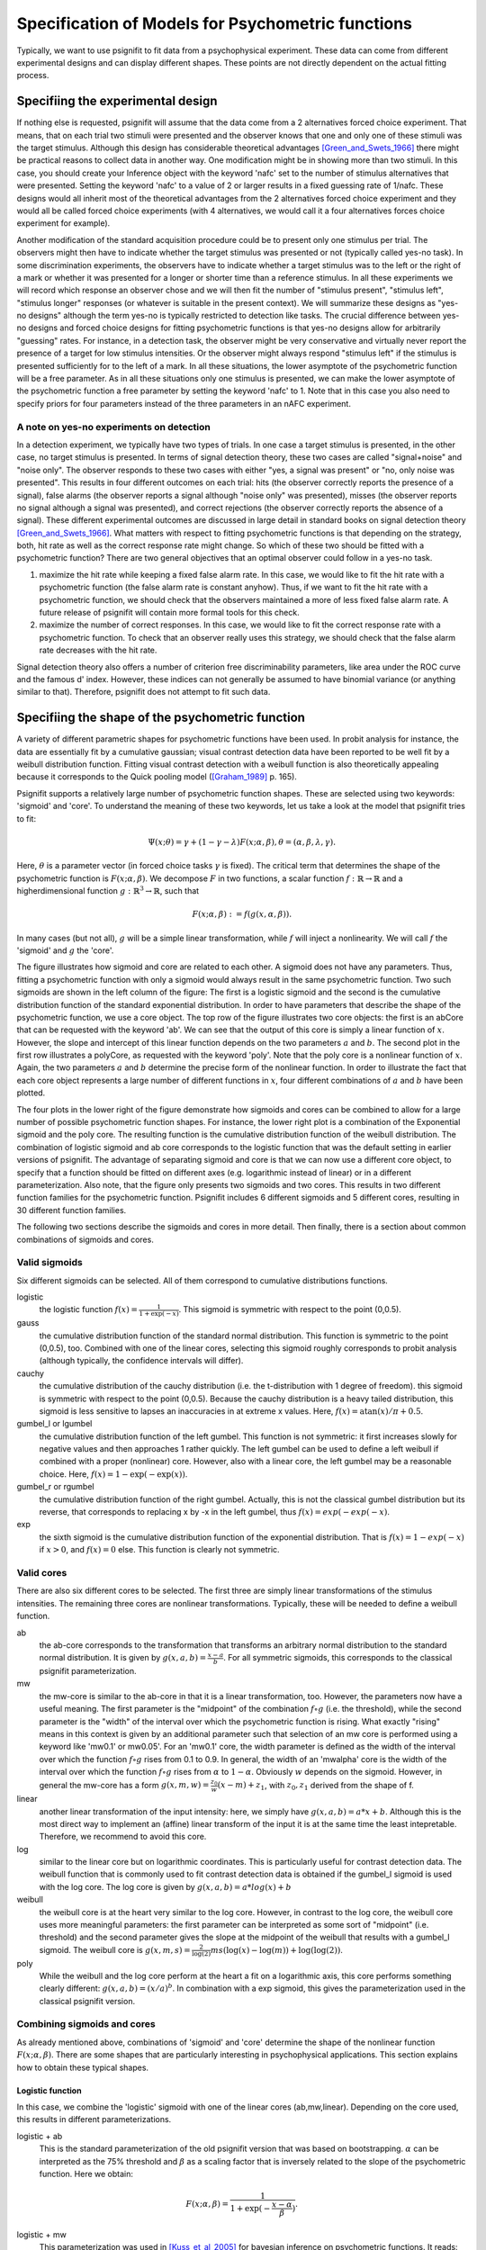 ==================================================
Specification of Models for Psychometric functions
==================================================

Typically, we want to use psignifit to fit data from a psychophysical experiment. These data
can come from different experimental designs and can display different shapes. These points are
not directly dependent on the actual fitting process.

Specifiing the experimental design
==================================

If nothing else is requested, psignifit will assume that the data come from a 2 alternatives
forced choice experiment. That means, that on each trial two stimuli were presented and the
observer knows that one and only one of these stimuli was the target stimulus. Although this
design has considerable theoretical advantages [Green_and_Swets_1966]_ there might be practical
reasons to collect data in another way. One modification might be in showing more than two
stimuli. In this case, you should create your Inference object with the keyword 'nafc' set
to the number of stimulus alternatives that were presented. Setting the keyword 'nafc' to
a value of 2 or larger results in a fixed guessing rate of 1/nafc. These designs would all
inherit most of the theoretical advantages from the 2 alternatives forced choice experiment
and they would all be called forced choice experiments (with 4 alternatives, we would call
it a four alternatives forces choice experiment for example).

Another modification of the standard acquisition procedure could be to present only one
stimulus per trial. The observers might then have to indicate whether the target stimulus
was presented or not (typically called yes-no task). In some discrimination experiments,
the observers have to indicate whether a target stimulus was to the left or the right of
a mark or whether it was presented for a longer or shorter time than a reference stimulus.
In all these experiments we will record which response an observer chose and we will then
fit the number of "stimulus present", "stimulus left", "stimulus longer" responses (or
whatever is suitable in the present context). We will summarize these designs as "yes-no
designs" although the term yes-no is typically restricted to detection like tasks. The
crucial difference between yes-no designs and forced choice designs for fitting
psychometric functions is that yes-no designs allow for arbitrarily "guessing" rates.
For instance, in a detection task, the observer might be very conservative and virtually
never report the presence of a target for low stimulus intensities. Or the observer might
always respond "stimulus left" if the stimulus is presented sufficiently for to the left
of a mark. In all these situations, the lower asymptote of the psychometric function will
be a free parameter. As in all these situations only one stimulus is presented, we can
make the lower asymptote of the psychometric function a free parameter by setting the
keyword 'nafc' to 1. Note that in this case you also need to specify priors for four parameters
instead of the three parameters in an nAFC experiment.

A note on yes-no experiments on detection
-----------------------------------------

In a detection experiment, we typically have two types of trials. In one case a target
stimulus is presented, in the other case, no target stimulus is presented. In terms of signal
detection theory, these two cases are called "signal+noise" and "noise only". The observer
responds to these two cases with either "yes, a signal was present" or "no, only noise
was presented". This results in four different outcomes on each trial: hits (the observer
correctly reports the presence of a signal), false alarms (the observer reports a signal
although "noise only" was presented), misses (the observer reports no signal
although a signal was presented), and correct rejections (the observer correctly reports
the absence of a signal). These different experimental outcomes are discussed in large detail
in standard books on signal detection theory [Green_and_Swets_1966]_. What matters with respect
to fitting psychometric functions is that depending on the strategy, both, hit rate as well
as the correct response rate might change. So which of these two should be fitted with a
psychometric function? There are two general objectives that an optimal observer could
follow in a yes-no task.

1. maximize the hit rate while keeping a fixed false alarm rate. In this case, we would
   like to fit the hit rate with a psychometric function (the false alarm rate is
   constant anyhow). Thus, if we want to fit the hit rate with a psychometric function,
   we should check that the observers maintained a more of less fixed false alarm
   rate. A future release of psignifit will contain more formal tools for this check.
2. maximize the number of correct responses. In this case, we would like to fit
   the correct response rate with a psychometric function. To check that an observer
   really uses this strategy, we should check that the false alarm rate decreases with
   the hit rate.

Signal detection theory also offers a number of criterion free discriminability parameters,
like area under the ROC curve and the famous d' index. However, these indices can not generally
be assumed to have binomial variance (or anything similar to that). Therefore, psignifit
does not attempt to fit such data.

Specifiing the shape of the psychometric function
=================================================

A variety of different parametric shapes for psychometric functions have been used. In probit
analysis for instance, the data are essentially fit by a cumulative gaussian; visual contrast
detection data have been reported to be well fit by a weibull distribution function. Fitting
visual contrast detection with a weibull function is also theoretically appealing because it
corresponds to the Quick pooling model ([Graham_1989]_ p. 165).

Psignifit supports a relatively large number of psychometric function shapes. These are selected
using two keywords: 'sigmoid' and 'core'. To understand the meaning of these two keywords, let
us take a look at the model that psignifit tries to fit:

.. math::

    \Psi ( x; \theta ) = \gamma + (1-\gamma-\lambda) F ( x; \alpha, \beta ), \theta = (\alpha,\beta,\lambda,\gamma).

Here, :math:`\theta` is a parameter vector (in forced choice tasks :math:`\gamma` is fixed). The critical term
that determines the shape of the psychometric function is :math:`F ( x; \alpha, \beta )`. We decompose
:math:`F` in two functions, a scalar function :math:`f:\mathbb{R}\to\mathbb{R}` and a higherdimensional function :math:`g:\mathbb{R}^3\to\mathbb{R}`, such that

.. math::

    F ( x; \alpha, \beta) := f ( g ( x, \alpha, \beta ) ).

In many cases (but not all), :math:`g` will be a simple linear transformation, while :math:`f` will inject a
nonlinearity. We will call :math:`f` the 'sigmoid' and :math:`g` the 'core'.

.. image:: coreandsigmoid.png

The figure illustrates how sigmoid and core are related to each other. A sigmoid does not have any parameters. Thus,
fitting a psychometric function with only a sigmoid would always result in the same psychometric function. Two such sigmoids
are shown in the left column of the figure: The first is a logistic sigmoid and the second is the cumulative distribution function of
the standard exponential distribution. In order to have parameters that describe the shape of the psychometric function, we use a core
object. The top row of the figure illustrates two core objects: the first is an abCore that can be requested with the keyword 'ab'.
We can see that the output of this core is simply a linear function of :math:`x`. However, the slope and intercept of this linear function
depends on the two parameters :math:`a` and :math:`b`. The second plot in the first row illustrates a polyCore, as requested with the
keyword 'poly'. Note that the poly core is a nonlinear function of :math:`x`. Again, the two parameters :math:`a` and :math:`b` determine the
precise form of the nonlinear function. In order to illustrate the fact that each core object represents a large number of different
functions in :math:`x`, four different combinations of :math:`a` and :math:`b` have been plotted.

The four plots in the lower right of the figure demonstrate how sigmoids and cores can be combined to allow for a large number of possible
psychometric function shapes. For instance, the lower right plot is a combination of the Exponential sigmoid and the poly core. The resulting
function is the cumulative distribution function of the weibull distribution. The combination of logistic sigmoid and ab core corresponds to
the logistic function that was the default setting in earlier versions of psignifit. The advantage of separating sigmoid and core is that
we can now use a different core object, to specify that a function should be fitted on different axes (e.g. logarithmic instead of linear) or
in a different parameterization. Also note, that the figure only presents two sigmoids and two cores. This results in two different function families
for the psychometric function. Psignifit includes 6 different sigmoids and 5 different cores, resulting in 30 different function families.

The following two sections describe the sigmoids and cores in more detail. Then finally, there is a section about
common combinations of sigmoids and cores.

Valid sigmoids
--------------

.. image:: sigmoids.png

Six different sigmoids can be selected. All of them correspond to cumulative distributions
functions.

logistic
    the logistic function :math:`f(x) = \frac{1}{1+\exp(-x)}`. This sigmoid is symmetric with respect to
    the point (0,0.5).
gauss
    the cumulative distribution function of the standard normal distribution. This function
    is symmetric to the point (0,0.5), too. Combined with one of the linear cores, selecting
    this sigmoid roughly corresponds to probit analysis (although typically, the confidence
    intervals will differ).
cauchy
    the cumulative distribution of the cauchy distribution (i.e. the t-distribution with
    1 degree of freedom). this sigmoid is symmetric with respect to the point (0,0.5).
    Because the cauchy distribution is a heavy tailed distribution, this sigmoid is less
    sensitive to lapses an inaccuracies in at extreme x values. Here, :math:`f(x) = \mathrm{atan}(x)/\pi + 0.5`.
gumbel_l or lgumbel
    the cumulative distribution function of the left gumbel. This function is not symmetric:
    it first increases slowly for negative values and then approaches 1 rather quickly. The
    left gumbel can be used to define a left weibull if combined with a proper (nonlinear)
    core. However, also with a linear core, the left gumbel may be a reasonable choice. Here,
    :math:`f(x) = 1-\exp(-\exp(x))`.
gumbel_r or rgumbel
    the cumulative distribution function of the right gumbel. Actually, this is not the
    classical gumbel distribution but its reverse, that corresponds to replacing x by -x in
    the left gumbel, thus :math:`f(x) = exp(-exp(-x)`.
exp
    the sixth sigmoid is the cumulative distribution function of the exponential distribution.
    That is :math:`f(x) = 1-exp(-x)` if :math:`x > 0`, and :math:`f(x) = 0` else. This function is clearly not
    symmetric.

Valid cores
-----------

.. image:: cores.png

There are also six different cores to be selected. The first three are simply linear
transformations of the stimulus intensities. The remaining three cores are nonlinear
transformations. Typically, these will be needed to define a weibull function.

ab
    the ab-core corresponds to the transformation that transforms an arbitrary normal
    distribution to the standard normal distribution. It is given by :math:`g(x,a,b) = \frac{x-a}{b}`.
    For all symmetric sigmoids, this corresponds to the classical psignifit parameterization.
mw
    the mw-core is similar to the ab-core in that it is a linear transformation, too.
    However, the parameters now have a useful meaning. The first parameter is the "midpoint"
    of the combination :math:`f\circ g` (i.e. the threshold), while the second parameter is the "width"
    of the interval over which the psychometric function is rising. What exactly "rising"
    means in this context is given by an additional parameter such that selection of
    an mw core is performed using a keyword like 'mw0.1' or mw0.05'. For an 'mw0.1' core,
    the width parameter is defined as the width of the interval over which the function
    :math:`f\circ g` rises from 0.1 to 0.9. In general, the width of an 'mwalpha' core is the width of
    the interval over which the function :math:`f\circ g` rises from :math:`\alpha` to :math:`1-\alpha`. Obviously :math:`w` depends
    on the sigmoid. However, in general the mw-core has a form :math:`g(x,m,w) = \frac{z_0}{w} (x-m) + z_1`,
    with :math:`z_0,z_1` derived from the shape of f.
linear
    another linear transformation of the input intensity: here, we simply have :math:`g(x,a,b) = a*x+b`.
    Although this is the most direct way to implement an (affine) linear transform of the
    input it is at the same time the least intepretable. Therefore, we recommend to avoid
    this core.
log
    similar to the linear core but on logarithmic coordinates. This is particularly useful
    for contrast detection data. The weibull function that is commonly used to fit contrast
    detection data is obtained if the gumbel_l sigmoid is used with the log core. The log core
    is given by :math:`g(x,a,b) = a*log(x)+b`
weibull
    the weibull core is at the heart very similar to the log core. However, in contrast to the
    log core, the weibull core uses more meaningful parameters: the first parameter can be
    interpreted as some sort of "midpoint" (i.e. threshold) and the second parameter gives
    the slope at the midpoint of the weibull that results with a gumbel_l sigmoid. The weibull
    core is :math:`g(x,m,s) = \frac{2}{\log(2)} m s (\log(x)-\log(m))+\log(\log(2))`.
poly
    While the weibull and the log core perform at the heart a fit on a logarithmic axis, this
    core performs something clearly different: :math:`g(x,a,b) = (x/a)^b`. In combination with a exp
    sigmoid, this gives the parameterization used in the classical psignifit version.

Combining sigmoids and cores
----------------------------

As already mentioned above, combinations of 'sigmoid' and 'core' determine the shape of the nonlinear
function :math:`F( x; \alpha, \beta )`. There are some shapes that are particularly interesting in psychophysical
applications. This section explains how to obtain these typical shapes.

Logistic function
.................

In this case, we combine the 'logistic' sigmoid with one of the linear cores (ab,mw,linear). Depending
on the core used, this results in different parameterizations.

logistic + ab
    This is the standard parameterization of the old psignifit version that was based on bootstrapping.
    :math:`\alpha` can be interpreted as the 75% threshold and :math:`\beta` as a scaling factor that is inversely
    related to the slope of the psychometric function.
    Here we obtain:

.. math::

    F ( x; \alpha, \beta ) = \frac{1}{1+\exp( -\frac{x-\alpha}{\beta} ) }.

logistic + mw
    This parameterization was used in [Kuss_et_al_2005]_ for bayesian inference on psychometric functions.
    It reads:

.. math::

    F ( x; m, w ) = (1+\exp( - \frac{z(\alpha)}{w} (x-m) ) )^{-1},

..

    where :math:`z(\alpha) = 2\log(1/\alpha -1)`. This allows :math:`m` to be interpreted as the 75% threshold and :math:`w` as the
    width of the interval in which :math:`F(x;m,w)` rises from :math:`alpha` to :math:`1-alpha`. A typical choice for :math:`alpha` is 0.1.
logistic + linear
    This parameterization corresponds to the classical parameterization used in the literature about
    generalized linear models. Here, the psychometric function is modeled as

.. math::

    F ( x; a, b ) = \frac{1}{1+\exp( - (ax + b) ) }.

..

    This parameterization does not allow a psychophysically meaningful interpretation of the parameters.

Cumulative Gaussian
...................

The cumulative gaussian is obtained by combining the gauss sigmoid with one of the linear cores (ab,mw,linear).
The parameterizations are precisely the same as for the logistic function with one exception:
The scaling factor z(alpha) for the mw parameterization is :math:`z(\alpha) = \Phi^{-1}(1-\alpha)-\Phi^{-1}(\alpha)`, where :math:`\Phi`
is the inverse of the the cumulative gaussian.

Cumulative Gumbel
.................

Also for the cumulative Gumbel sigmoids, the parameterizations are similar to the logistic function. However,
the Gumbel distribution is skewed. This implies that the alpha parameter of the ab parameterization can
*not* be interpreted as a 75% threshold. For the mw parameterization this is solved in a different way.
The lgumbel + mw function is parameterized as follows:

.. math::

    F ( x; m, w ) = 1-\exp(-\exp( \frac{z(\alpha)-z(1-\alpha)}{w}  (x-m) + z(0.5) ) ),

where :math:`z(\alpha) = \log(-\log(\alpha))`.

Weibull
.......

There are a number of ways to parameterize the Weibull function. 

exp + poly
    The classical way is probably

.. math::

    F ( x; \alpha, \beta ) = 1-\exp ( - (x/\alpha)^\beta ),

..

    which is implemented using the combination of an exp-sigmoid and a poly-core.
gumbel + weibull
    The Weibull function is equivalent to a Gumbel sigmoid on logarithmic coordinates. Thus,
    [Kuss_et_al_2005]_ suggested a parameterization in terms of the 75% threshold m and the slope
    at the threshold s. This results in the following equivalent form

.. math::

    F ( x; m, s ) = 1-\exp(-\exp( 2sm/\log(2) (\log(x) - \log(m)) + \log(\log(2)) )).

gumbel + log
    As the Weibull is a Gumbel fitted on log coordinates, a Weibull can also be obtained
    using a gumbel sigmoid and the log-core, which results in the following parameterization

.. math::

    F ( x; a, b ) = 1-\exp(-\exp( a\log(x) + b ) ).



References
==========

.. [Green_and_Swets_1966] Green, DM and Swets, JA (1966): Signal Detection Theory and
    Psychophysics. New York: Wiley.
.. [Graham_1989] Graham, NVS (1989): Visual Pattern Analyzers. New York: Oxford University.
.. [Kuss_et_al_2005] Kuss, M and Jäkel, F and Wichmann, FA: Bayesian inference for psychometric functions
    Journal of Vision, 5, 478-492.
